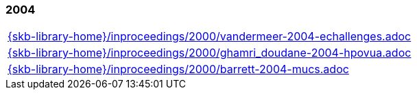 //
// ============LICENSE_START=======================================================
//  Copyright (C) 2018 Sven van der Meer. All rights reserved.
// ================================================================================
// This file is licensed under the CREATIVE COMMONS ATTRIBUTION 4.0 INTERNATIONAL LICENSE
// Full license text at https://creativecommons.org/licenses/by/4.0/legalcode
// 
// SPDX-License-Identifier: CC-BY-4.0
// ============LICENSE_END=========================================================
//
// @author Sven van der Meer (vdmeer.sven@mykolab.com)
//

=== 2004
[cols="a", grid=rows, frame=none, %autowidth.stretch]
|===
|include::{skb-library-home}/inproceedings/2000/vandermeer-2004-echallenges.adoc[]
|include::{skb-library-home}/inproceedings/2000/ghamri_doudane-2004-hpovua.adoc[]
|include::{skb-library-home}/inproceedings/2000/barrett-2004-mucs.adoc[]
|===


